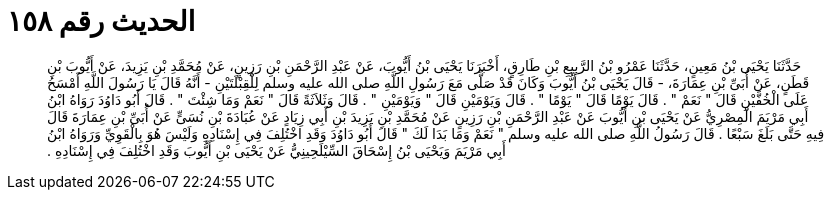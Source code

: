 
= الحديث رقم ١٥٨

[quote.hadith]
حَدَّثَنَا يَحْيَى بْنُ مَعِينٍ، حَدَّثَنَا عَمْرُو بْنُ الرَّبِيعِ بْنِ طَارِقٍ، أَخْبَرَنَا يَحْيَى بْنُ أَيُّوبَ، عَنْ عَبْدِ الرَّحْمَنِ بْنِ رَزِينٍ، عَنْ مُحَمَّدِ بْنِ يَزِيدَ، عَنْ أَيُّوبَ بْنِ قَطَنٍ، عَنْ أُبَىِّ بْنِ عِمَارَةَ، - قَالَ يَحْيَى بْنُ أَيُّوبَ وَكَانَ قَدْ صَلَّى مَعَ رَسُولِ اللَّهِ صلى الله عليه وسلم لِلْقِبْلَتَيْنِ - أَنَّهُ قَالَ يَا رَسُولَ اللَّهِ أَمْسَحُ عَلَى الْخُفَّيْنِ قَالَ ‏"‏ نَعَمْ ‏"‏ ‏.‏ قَالَ يَوْمًا قَالَ ‏"‏ يَوْمًا ‏"‏ ‏.‏ قَالَ وَيَوْمَيْنِ قَالَ ‏"‏ وَيَوْمَيْنِ ‏"‏ ‏.‏ قَالَ وَثَلاَثَةً قَالَ ‏"‏ نَعَمْ وَمَا شِئْتَ ‏"‏ ‏.‏ قَالَ أَبُو دَاوُدَ رَوَاهُ ابْنُ أَبِي مَرْيَمَ الْمِصْرِيُّ عَنْ يَحْيَى بْنِ أَيُّوبَ عَنْ عَبْدِ الرَّحْمَنِ بْنِ رَزِينٍ عَنْ مُحَمَّدِ بْنِ يَزِيدَ بْنِ أَبِي زِيَادٍ عَنْ عُبَادَةَ بْنِ نُسَىٍّ عَنْ أُبَىِّ بْنِ عِمَارَةَ قَالَ فِيهِ حَتَّى بَلَغَ سَبْعًا ‏.‏ قَالَ رَسُولُ اللَّهِ صلى الله عليه وسلم ‏"‏ نَعَمْ وَمَا بَدَا لَكَ ‏"‏ قَالَ أَبُو دَاوُدَ وَقَدِ اخْتُلِفَ فِي إِسْنَادِهِ وَلَيْسَ هُوَ بِالْقَوِيِّ وَرَوَاهُ ابْنُ أَبِي مَرْيَمَ وَيَحْيَى بْنُ إِسْحَاقَ السِّيْلَحِينِيُّ عَنْ يَحْيَى بْنِ أَيُّوبَ وَقَدِ اخْتُلِفَ فِي إِسْنَادِهِ ‏.‏